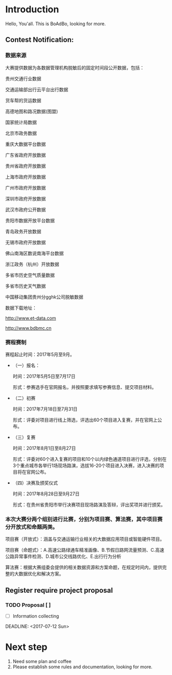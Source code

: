 * Introduction
  Hello, You'all. This is BoAdBo, looking for more.
** Contest Notification:
*** 数据来源

    大赛提供数据为各数据管理机构脱敏后的固定时间段公开数据，包括：

    贵州交通行业数据

    交通运输部出行云平台出行数据

    货车帮的货运数据

    高德地图和路况数据(图盟)

    国家统计局数据

    北京市政务数据

    重庆大数据平台数据

    广东省政府开放数据

    贵州省政府开放数据

    上海市政府开放数据

    广州市政府开放数据

    深圳市政府开放数据

    武汉市政府公开数据

    贵阳市数据开放平台数据

    青岛政务开放数据

    无锡市政府开放数据

    佛山南海区数说南海平台数据

    浙江政务（杭州）开放数据

    多省市历史空气质量数据

    多省市历史天气数据

    中国移动集团贵州分gghk公司脱敏数据

    数据下载地址：

    http://www.et-data.com

    http://www.bdbmc.cn

*** 赛程赛制

    赛程起止时间：2017年5月至9月。

    - （一）报名：

      时间：2017年5月5日至7月17日

      形式：参赛选手在官网报名，并按照要求填写参赛信息、提交项目材料。

    - （二）初赛

      时间：2017年7月18日至7月31日
      
      形式：评委对项目进行线上筛选，评选出60个项目进入复赛，并在官网上公布。

    - （三）复赛

      时间：2017年8月1日至8月27日

      形式：评委对60个进入复赛的项目和10个以内绿色通道项目进行评选，分别在3个重点城市各举行1场现场路演，选拔16-20个项目进入决赛，进入决赛的项目将在官网公布。

    - （四）决赛及颁奖仪式

      时间：2017年8月28日至9月27日

      形式：在贵州省贵阳市举行决赛项目现场路演及答辩，评出奖项并进行颁奖。

*** 本次大赛分两个组别进行比赛，分别为项目赛、算法赛，其中项目赛分开放式和命题两类。

    项目赛（开放式）：涵盖与交通运输行业相关的大数据应用项目或智能硬件项目。

    项目赛（命题式）：A.高速公路绿通车精准画像、B.节假日路网流量预测、C.高速公路异常事件检测、D.城市公交线路优化、E.出行行为分析

    算法赛：根据大赛组委会提供的相关数据资源和方案命题，在规定时间内，提供完整的大数据优化和解决方案。

** Register require project proposal
   
*** TODO Proposal [ ]
    - [ ] Information collecting

    DEADLINE: <2017-07-12 Sun>



* Next step
  1. Need some plan and coffee
  2. Please establish some rules and documentation, looking for more.
  
